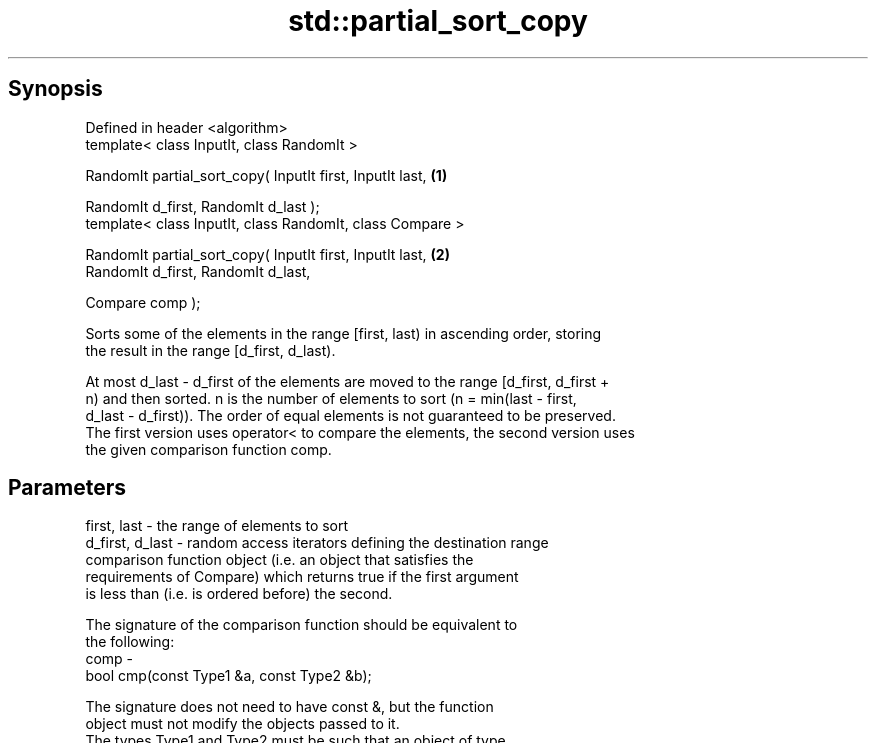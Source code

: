 .TH std::partial_sort_copy 3 "Sep  4 2015" "2.0 | http://cppreference.com" "C++ Standard Libary"
.SH Synopsis
   Defined in header <algorithm>
   template< class InputIt, class RandomIt >

   RandomIt partial_sort_copy( InputIt first, InputIt last, \fB(1)\fP

   RandomIt d_first, RandomIt d_last );
   template< class InputIt, class RandomIt, class Compare >

   RandomIt partial_sort_copy( InputIt first, InputIt last, \fB(2)\fP
   RandomIt d_first, RandomIt d_last,

   Compare comp );

   Sorts some of the elements in the range [first, last) in ascending order, storing
   the result in the range [d_first, d_last).

   At most d_last - d_first of the elements are moved to the range [d_first, d_first +
   n) and then sorted. n is the number of elements to sort (n = min(last - first,
   d_last - d_first)). The order of equal elements is not guaranteed to be preserved.
   The first version uses operator< to compare the elements, the second version uses
   the given comparison function comp.

.SH Parameters

   first, last     - the range of elements to sort
   d_first, d_last - random access iterators defining the destination range
                     comparison function object (i.e. an object that satisfies the
                     requirements of Compare) which returns true if the first argument
                     is less than (i.e. is ordered before) the second.

                     The signature of the comparison function should be equivalent to
                     the following:
   comp            -
                     bool cmp(const Type1 &a, const Type2 &b);

                     The signature does not need to have const &, but the function
                     object must not modify the objects passed to it.
                     The types Type1 and Type2 must be such that an object of type
                     RandomIt can be dereferenced and then implicitly converted to both
                     of them. 
.SH Type requirements
   -
   InputIt must meet the requirements of InputIterator.
   -
   RandomIt must meet the requirements of ValueSwappable and RandomAccessIterator.
   -
   The type of dereferenced RandomIt must meet the requirements of MoveAssignable and
   MoveConstructible.

.SH Return value

   an iterator to the element defining the upper boundary of the sorted range, i.e.
   d_first + min(last - first, d_last - d_first).

.SH Complexity

   O(N·log(min(D,N)), where N = std::distance(first, last), D = std::distance(d_first,
   d_last) applications of cmp.

.SH Example

   The following code sorts an vector of integers and copies them into a smaller and a
   larger vector.

   
// Run this code

 #include <algorithm>
 #include <vector>
 #include <functional>
 #include <iostream>

 int main()
 {
     std::vector<int> v0{4, 2, 5, 1, 3};
     std::vector<int> v1{10, 11, 12};
     std::vector<int> v2{10, 11, 12, 13, 14, 15, 16};
     std::vector<int>::iterator it;

     it = std::partial_sort_copy(v0.begin(), v0.end(), v1.begin(), v1.end());

     std::cout << "Writing to the smaller vector in ascending order gives: ";
     for (int a : v1) {
         std::cout << a << " ";
     }
     std::cout << '\\n';
     if(it == v1.end())
         std::cout << "The return value is the end iterator\\n";

     it = std::partial_sort_copy(v0.begin(), v0.end(), v2.begin(), v2.end(),
                                 std::greater<int>());

     std::cout << "Writing to the larger vector in descending order gives: ";
     for (int a : v2) {
         std::cout << a << " ";
     }
     std::cout << '\\n' << "The return value is the iterator to " << *it << '\\n';
 }

.SH Output:

 Writing to the smaller vector in ascending order gives: 1 2 3
 The return value is the end iterator
 Writing to the larger vector in descending order gives: 5 4 3 2 1 15 16
 The return value is the iterator to 15

.SH See also

   partial_sort                                   sorts the first N elements of a range
                                                  \fI(function template)\fP
   sort                                           sorts a range into ascending order
                                                  \fI(function template)\fP
                                                  sorts a range of elements while
   stable_sort                                    preserving order between equal
                                                  elements
                                                  \fI(function template)\fP
   std::experimental::parallel::partial_sort_copy parallelized version of
   (parallelism TS)                               std::partial_sort_copy
                                                  \fI(function template)\fP

